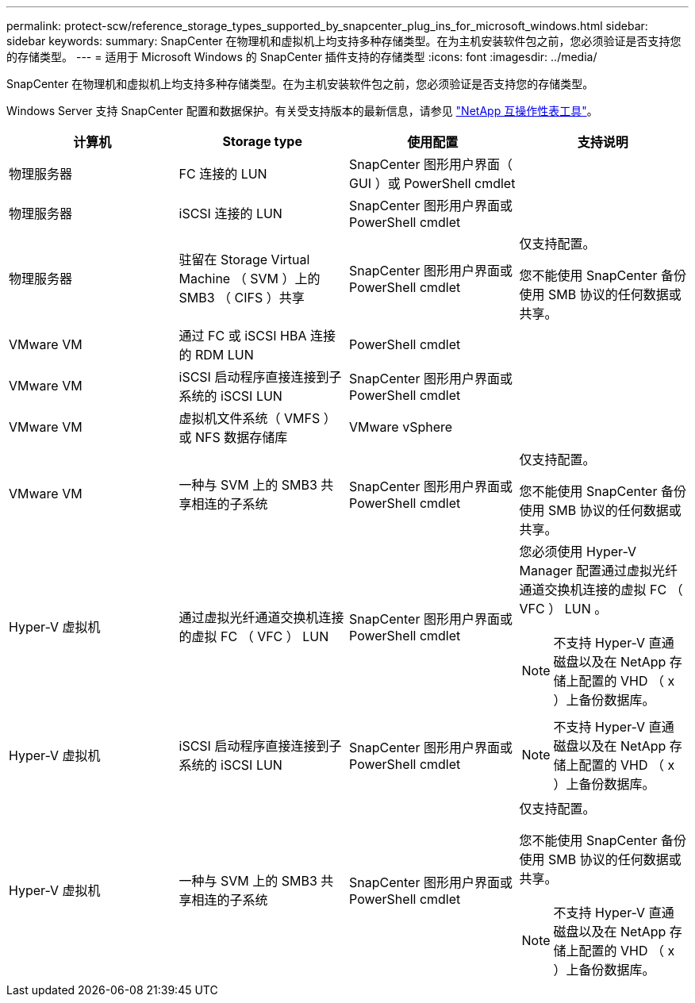 ---
permalink: protect-scw/reference_storage_types_supported_by_snapcenter_plug_ins_for_microsoft_windows.html 
sidebar: sidebar 
keywords:  
summary: SnapCenter 在物理机和虚拟机上均支持多种存储类型。在为主机安装软件包之前，您必须验证是否支持您的存储类型。 
---
= 适用于 Microsoft Windows 的 SnapCenter 插件支持的存储类型
:icons: font
:imagesdir: ../media/


SnapCenter 在物理机和虚拟机上均支持多种存储类型。在为主机安装软件包之前，您必须验证是否支持您的存储类型。

Windows Server 支持 SnapCenter 配置和数据保护。有关受支持版本的最新信息，请参见 http://mysupport.netapp.com/matrix["NetApp 互操作性表工具"^]。

|===
| 计算机 | Storage type | 使用配置 | 支持说明 


 a| 
物理服务器
 a| 
FC 连接的 LUN
 a| 
SnapCenter 图形用户界面（ GUI ）或 PowerShell cmdlet
 a| 



 a| 
物理服务器
 a| 
iSCSI 连接的 LUN
 a| 
SnapCenter 图形用户界面或 PowerShell cmdlet
 a| 



 a| 
物理服务器
 a| 
驻留在 Storage Virtual Machine （ SVM ）上的 SMB3 （ CIFS ）共享
 a| 
SnapCenter 图形用户界面或 PowerShell cmdlet
 a| 
仅支持配置。

您不能使用 SnapCenter 备份使用 SMB 协议的任何数据或共享。



 a| 
VMware VM
 a| 
通过 FC 或 iSCSI HBA 连接的 RDM LUN
 a| 
PowerShell cmdlet
 a| 



 a| 
VMware VM
 a| 
iSCSI 启动程序直接连接到子系统的 iSCSI LUN
 a| 
SnapCenter 图形用户界面或 PowerShell cmdlet
 a| 



 a| 
VMware VM
 a| 
虚拟机文件系统（ VMFS ）或 NFS 数据存储库
 a| 
VMware vSphere
 a| 



 a| 
VMware VM
 a| 
一种与 SVM 上的 SMB3 共享相连的子系统
 a| 
SnapCenter 图形用户界面或 PowerShell cmdlet
 a| 
仅支持配置。

您不能使用 SnapCenter 备份使用 SMB 协议的任何数据或共享。



 a| 
Hyper-V 虚拟机
 a| 
通过虚拟光纤通道交换机连接的虚拟 FC （ VFC ） LUN
 a| 
SnapCenter 图形用户界面或 PowerShell cmdlet
 a| 
您必须使用 Hyper-V Manager 配置通过虚拟光纤通道交换机连接的虚拟 FC （ VFC ） LUN 。


NOTE: 不支持 Hyper-V 直通磁盘以及在 NetApp 存储上配置的 VHD （ x ）上备份数据库。



 a| 
Hyper-V 虚拟机
 a| 
iSCSI 启动程序直接连接到子系统的 iSCSI LUN
 a| 
SnapCenter 图形用户界面或 PowerShell cmdlet
 a| 

NOTE: 不支持 Hyper-V 直通磁盘以及在 NetApp 存储上配置的 VHD （ x ）上备份数据库。



 a| 
Hyper-V 虚拟机
 a| 
一种与 SVM 上的 SMB3 共享相连的子系统
 a| 
SnapCenter 图形用户界面或 PowerShell cmdlet
 a| 
仅支持配置。

您不能使用 SnapCenter 备份使用 SMB 协议的任何数据或共享。


NOTE: 不支持 Hyper-V 直通磁盘以及在 NetApp 存储上配置的 VHD （ x ）上备份数据库。

|===